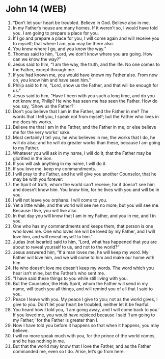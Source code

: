 * John 14 (WEB)
:PROPERTIES:
:ID: WEB/43-JHN14
:END:

1. “Don’t let your heart be troubled. Believe in God. Believe also in me.
2. In my Father’s house are many homes. If it weren’t so, I would have told you. I am going to prepare a place for you.
3. If I go and prepare a place for you, I will come again and will receive you to myself; that where I am, you may be there also.
4. You know where I go, and you know the way.”
5. Thomas said to him, “Lord, we don’t know where you are going. How can we know the way?”
6. Jesus said to him, “I am the way, the truth, and the life. No one comes to the Father, except through me.
7. If you had known me, you would have known my Father also. From now on, you know him and have seen him.”
8. Philip said to him, “Lord, show us the Father, and that will be enough for us.”
9. Jesus said to him, “Have I been with you such a long time, and do you not know me, Philip? He who has seen me has seen the Father. How do you say, ‘Show us the Father?’
10. Don’t you believe that I am in the Father, and the Father in me? The words that I tell you, I speak not from myself; but the Father who lives in me does his works.
11. Believe me that I am in the Father, and the Father in me; or else believe me for the very works’ sake.
12. Most certainly I tell you, he who believes in me, the works that I do, he will do also; and he will do greater works than these, because I am going to my Father.
13. Whatever you will ask in my name, I will do it, that the Father may be glorified in the Son.
14. If you will ask anything in my name, I will do it.
15. If you love me, keep my commandments.
16. I will pray to the Father, and he will give you another Counselor, that he may be with you forever:
17. the Spirit of truth, whom the world can’t receive, for it doesn’t see him and doesn’t know him. You know him, for he lives with you and will be in you.
18. I will not leave you orphans. I will come to you.
19. Yet a little while, and the world will see me no more; but you will see me. Because I live, you will live also.
20. In that day you will know that I am in my Father, and you in me, and I in you.
21. One who has my commandments and keeps them, that person is one who loves me. One who loves me will be loved by my Father, and I will love him, and will reveal myself to him.”
22. Judas (not Iscariot) said to him, “Lord, what has happened that you are about to reveal yourself to us, and not to the world?”
23. Jesus answered him, “If a man loves me, he will keep my word. My Father will love him, and we will come to him and make our home with him.
24. He who doesn’t love me doesn’t keep my words. The word which you hear isn’t mine, but the Father’s who sent me.
25. “I have said these things to you while still living with you.
26. But the Counselor, the Holy Spirit, whom the Father will send in my name, will teach you all things, and will remind you of all that I said to you.
27. Peace I leave with you. My peace I give to you; not as the world gives, I give to you. Don’t let your heart be troubled, neither let it be fearful.
28. You heard how I told you, ‘I am going away, and I will come back to you.’ If you loved me, you would have rejoiced because I said ‘I am going to my Father;’ for the Father is greater than I.
29. Now I have told you before it happens so that when it happens, you may believe.
30. I will no more speak much with you, for the prince of the world comes, and he has nothing in me.
31. But that the world may know that I love the Father, and as the Father commanded me, even so I do. Arise, let’s go from here.
